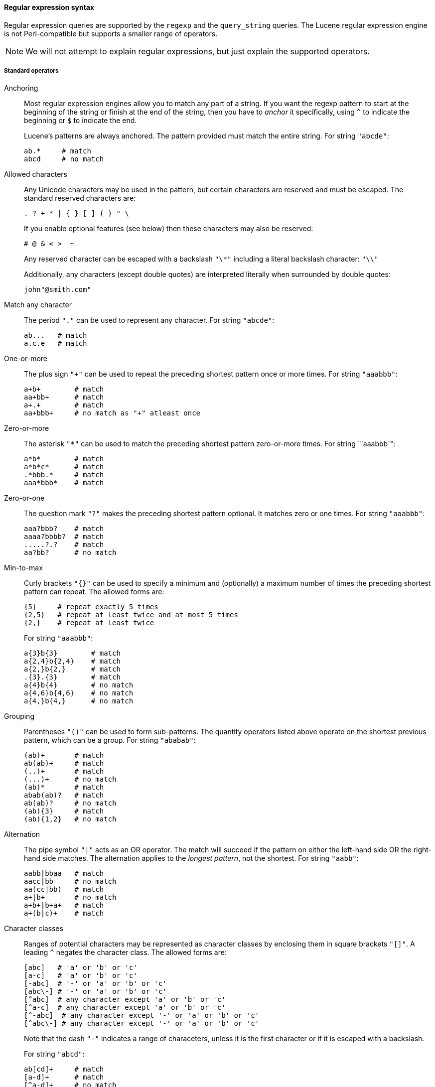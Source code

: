 [[regexp-syntax]]
==== Regular expression syntax

Regular expression queries are supported by the `regexp` and the `query_string`
queries.  The Lucene regular expression engine
is not Perl-compatible but supports a smaller range of operators.

[NOTE]
====
We will not attempt to explain regular expressions, but
just explain the supported operators.
====

===== Standard operators

Anchoring::
+
--

Most regular expression engines allow you to match any part of a string.
If you want the regexp pattern to start at the beginning of the string or
finish at the end of the string, then you have to _anchor_ it specifically,
using `^` to indicate the beginning or `$` to indicate the end.

Lucene's patterns are always anchored.  The pattern provided must match
the entire string. For string `"abcde"`:

    ab.*     # match
    abcd     # no match

--

Allowed characters::
+
--

Any Unicode characters may be used in the pattern, but certain characters
are reserved and must be escaped.  The standard reserved characters are:

....
. ? + * | { } [ ] ( ) " \
....

If you enable optional features (see below) then these characters may
also be reserved:

    # @ & < >  ~

Any reserved character can be escaped with a backslash `"\*"` including
a literal backslash character: `"\\"`

Additionally, any characters (except double quotes) are interpreted literally
when surrounded by double quotes:

    john"@smith.com"


--

Match any character::
+
--

The period `"."` can be used to represent any character.  For string `"abcde"`:

    ab...   # match
    a.c.e   # match

--

One-or-more::
+
--

The plus sign `"+"` can be used to repeat the preceding shortest pattern
once or more times. For string `"aaabbb"`:

    a+b+        # match
    aa+bb+      # match
    a+.+        # match
    aa+bbb+     # no match as "+" atleast once

--

Zero-or-more::
+
--

The asterisk `"*"` can be used to match the preceding shortest pattern
zero-or-more times.  For string `"aaabbb`":

    a*b*        # match
    a*b*c*      # match
    .*bbb.*     # match
    aaa*bbb*    # match

--

Zero-or-one::
+
--

The question mark `"?"` makes the preceding shortest pattern optional. It
matches zero or one times.  For string `"aaabbb"`:

    aaa?bbb?    # match
    aaaa?bbbb?  # match
    .....?.?    # match
    aa?bb?      # no match

--

Min-to-max::
+
--

Curly brackets `"{}"` can be used to specify a minimum and (optionally)
a maximum number of times the preceding shortest pattern can repeat.  The
allowed forms are:

    {5}     # repeat exactly 5 times
    {2,5}   # repeat at least twice and at most 5 times
    {2,}    # repeat at least twice

For string `"aaabbb"`:

    a{3}b{3}        # match
    a{2,4}b{2,4}    # match
    a{2,}b{2,}      # match
    .{3}.{3}        # match
    a{4}b{4}        # no match
    a{4,6}b{4,6}    # no match
    a{4,}b{4,}      # no match

--

Grouping::
+
--

Parentheses `"()"` can be used to form sub-patterns. The quantity operators
listed above operate on the shortest previous pattern, which can be a group.
For string `"ababab"`:

    (ab)+       # match
    ab(ab)+     # match
    (..)+       # match
    (...)+      # no match
    (ab)*       # match
    abab(ab)?   # match
    ab(ab)?     # no match
    (ab){3}     # match
    (ab){1,2}   # no match

--

Alternation::
+
--

The pipe symbol `"|"` acts as an OR operator. The match will succeed if
the pattern on either the left-hand side OR the right-hand side matches.
The alternation applies to the _longest pattern_, not the shortest.
For string `"aabb"`:

    aabb|bbaa   # match
    aacc|bb     # no match
    aa(cc|bb)   # match
    a+|b+       # no match
    a+b+|b+a+   # match
    a+(b|c)+    # match

--

Character classes::
+
--

Ranges of potential characters may be represented as character classes
by enclosing them in square brackets `"[]"`. A leading `^`
negates the character class. The allowed forms are:

    [abc]   # 'a' or 'b' or 'c'
    [a-c]   # 'a' or 'b' or 'c'
    [-abc]  # '-' or 'a' or 'b' or 'c'
    [abc\-] # '-' or 'a' or 'b' or 'c'
    [^abc]  # any character except 'a' or 'b' or 'c'
    [^a-c]  # any character except 'a' or 'b' or 'c'
    [^-abc]  # any character except '-' or 'a' or 'b' or 'c'
    [^abc\-] # any character except '-' or 'a' or 'b' or 'c'

Note that the dash `"-"` indicates a range of characeters, unless it is
the first character or if it is escaped with a backslash.

For string `"abcd"`:

    ab[cd]+     # match
    [a-d]+      # match
    [^a-d]+     # no match

--

===== Optional operators

These operators are only available when they are explicitly enabled, by
passing `flags` to the query.

Multiple flags can be enabled either using the `ALL` flag, or by
concatenating flags with a pipe `"|"`:

    {
        "regexp": {
            "username": {
                "value": "john~athon<1-5>",
                "flags": "COMPLEMENT|INTERVAL"
            }
        }
    }

Complement::
+
--

The complement is probably the most useful option. The shortest pattern that
follows a tilde `"~"` is negated.  For the string `"abcdef"`:

    ab~df     # match
    ab~cf     # no match
    a~(cd)f   # match
    a~(bc)f   # no match

Enabled with the `COMPLEMENT` or `ALL` flags.

--

Interval::
+
--

The interval option enables the use of numeric ranges, enclosed by angle
brackets `"<>"`. For string: `"foo80"`:

    foo<1-100>     # match
    foo<01-100>    # match
    foo<001-100>   # no match

Enabled with the `INTERVAL` or `ALL` flags.


--

Intersection::
+
--

The ampersand `"&"` joins two patterns in a way that both of them have to
match. For string `"aaabbb"`:

    aaa.+&.+bbb     # match
    aaa&bbb         # no match

Using this feature usually means that you should rewrite your regular
expression.

Enabled with the `INTERSECTION` or `ALL` flags.

--

Any string::
+
--

The at sign `"@"` matches any string in its entirety.  This could be combined
with the intersection and complement above to express ``everything except''.
For instance:

    @&~(foo.+)      # anything except string beginning with "foo"

Enabled with the `ANYSTRING` or `ALL` flags.
--
